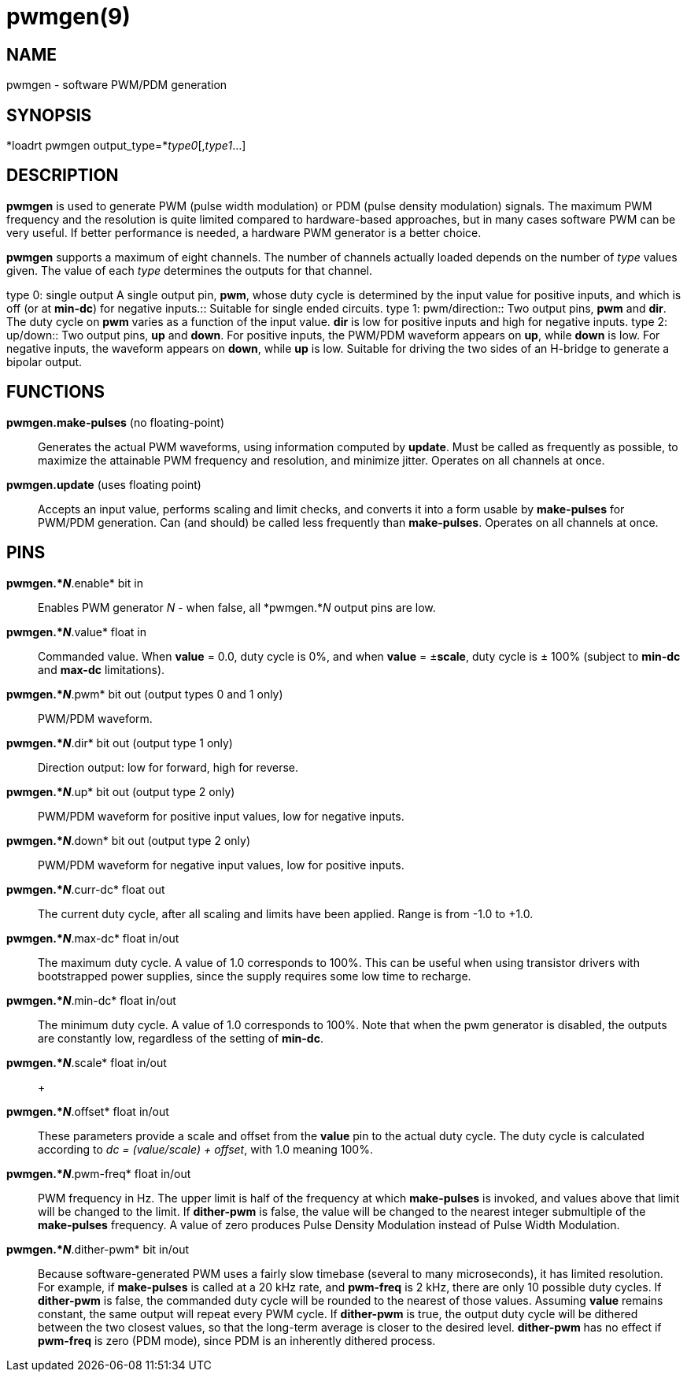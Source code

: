 = pwmgen(9)

== NAME

pwmgen - software PWM/PDM generation

== SYNOPSIS

*loadrt pwmgen output_type=*_type0_[,_type1_...]

== DESCRIPTION

*pwmgen* is used to generate PWM (pulse width modulation) or PDM (pulse
density modulation) signals. The maximum PWM frequency and the
resolution is quite limited compared to hardware-based approaches, but
in many cases software PWM can be very useful. If better performance is
needed, a hardware PWM generator is a better choice.

*pwmgen* supports a maximum of eight channels. The number of channels
actually loaded depends on the number of _type_ values given. The value
of each _type_ determines the outputs for that channel.

type 0: single output A single output pin, *pwm*, whose duty cycle is
determined by the input value for positive inputs, and which is off (or
at *min-dc*) for negative inputs.::
  Suitable for single ended circuits.
type 1: pwm/direction::
  Two output pins, *pwm* and *dir*. The duty cycle on *pwm* varies as a
  function of the input value. *dir* is low for positive inputs and high
  for negative inputs.
type 2: up/down::
  Two output pins, *up* and *down*. For positive inputs, the PWM/PDM
  waveform appears on *up*, while *down* is low. For negative inputs,
  the waveform appears on *down*, while *up* is low. Suitable for
  driving the two sides of an H-bridge to generate a bipolar output.

== FUNCTIONS

*pwmgen.make-pulses* (no floating-point)::
  Generates the actual PWM waveforms, using information computed by
  *update*. Must be called as frequently as possible, to maximize the
  attainable PWM frequency and resolution, and minimize jitter. Operates
  on all channels at once.
*pwmgen.update* (uses floating point)::
  Accepts an input value, performs scaling and limit checks, and
  converts it into a form usable by *make-pulses* for PWM/PDM
  generation. Can (and should) be called less frequently than
  *make-pulses*. Operates on all channels at once.

== PINS

*pwmgen.*_N_*.enable* bit in::
  Enables PWM generator _N_ - when false, all *pwmgen.*_N_ output pins
  are low.
*pwmgen.*_N_*.value* float in::
  Commanded value. When *value* = 0.0, duty cycle is 0%, and when
  *value* = ±**scale**, duty cycle is ± 100% (subject to *min-dc* and
  *max-dc* limitations).
*pwmgen.*_N_*.pwm* bit out (output types 0 and 1 only)::
  PWM/PDM waveform.
*pwmgen.*_N_*.dir* bit out (output type 1 only)::
  Direction output: low for forward, high for reverse.
*pwmgen.*_N_*.up* bit out (output type 2 only)::
  PWM/PDM waveform for positive input values, low for negative inputs.
*pwmgen.*_N_*.down* bit out (output type 2 only)::
  PWM/PDM waveform for negative input values, low for positive inputs.
*pwmgen.*_N_*.curr-dc* float out::
  The current duty cycle, after all scaling and limits have been
  applied. Range is from -1.0 to +1.0.
*pwmgen.*_N_*.max-dc* float in/out::
  The maximum duty cycle. A value of 1.0 corresponds to 100%. This can
  be useful when using transistor drivers with bootstrapped power
  supplies, since the supply requires some low time to recharge.
*pwmgen.*_N_*.min-dc* float in/out::
  The minimum duty cycle. A value of 1.0 corresponds to 100%. Note that
  when the pwm generator is disabled, the outputs are constantly low,
  regardless of the setting of *min-dc*.
*pwmgen.*_N_*.scale* float in/out::
   +

*pwmgen.*_N_*.offset* float in/out::
  These parameters provide a scale and offset from the *value* pin to
  the actual duty cycle. The duty cycle is calculated according to _dc =
  (value/scale) + offset_, with 1.0 meaning 100%.
*pwmgen.*_N_*.pwm-freq* float in/out::
  PWM frequency in Hz. The upper limit is half of the frequency at which
  *make-pulses* is invoked, and values above that limit will be changed
  to the limit. If *dither-pwm* is false, the value will be changed to
  the nearest integer submultiple of the *make-pulses* frequency. A
  value of zero produces Pulse Density Modulation instead of Pulse Width
  Modulation.
*pwmgen.*_N_*.dither-pwm* bit in/out::
  Because software-generated PWM uses a fairly slow timebase (several to
  many microseconds), it has limited resolution. For example, if
  *make-pulses* is called at a 20 kHz rate, and *pwm-freq* is 2 kHz,
  there are only 10 possible duty cycles. If *dither-pwm* is false, the
  commanded duty cycle will be rounded to the nearest of those values.
  Assuming *value* remains constant, the same output will repeat every
  PWM cycle. If *dither-pwm* is true, the output duty cycle will be
  dithered between the two closest values, so that the long-term average
  is closer to the desired level. *dither-pwm* has no effect if
  *pwm-freq* is zero (PDM mode), since PDM is an inherently dithered
  process.
